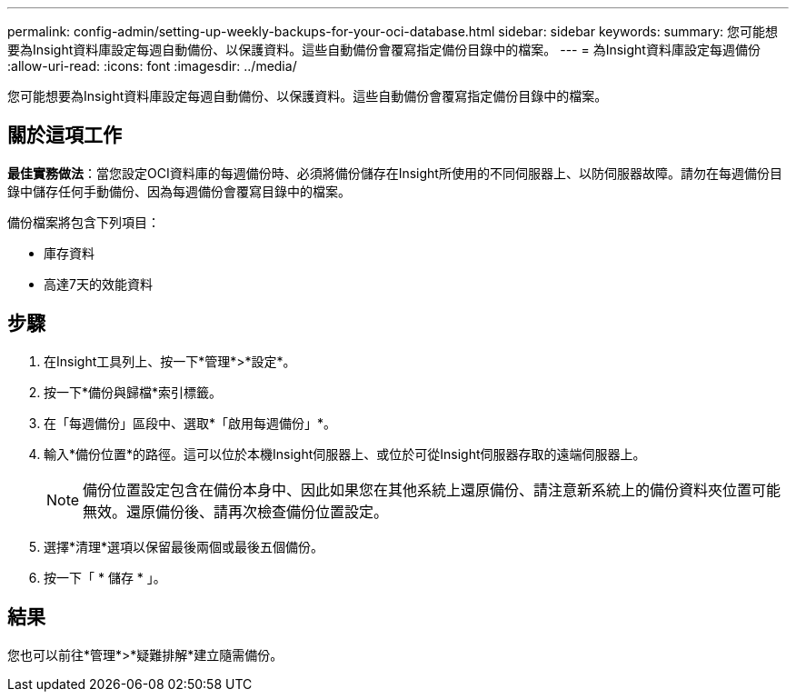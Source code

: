 ---
permalink: config-admin/setting-up-weekly-backups-for-your-oci-database.html 
sidebar: sidebar 
keywords:  
summary: 您可能想要為Insight資料庫設定每週自動備份、以保護資料。這些自動備份會覆寫指定備份目錄中的檔案。 
---
= 為Insight資料庫設定每週備份
:allow-uri-read: 
:icons: font
:imagesdir: ../media/


[role="lead"]
您可能想要為Insight資料庫設定每週自動備份、以保護資料。這些自動備份會覆寫指定備份目錄中的檔案。



== 關於這項工作

*最佳實務做法*：當您設定OCI資料庫的每週備份時、必須將備份儲存在Insight所使用的不同伺服器上、以防伺服器故障。請勿在每週備份目錄中儲存任何手動備份、因為每週備份會覆寫目錄中的檔案。

備份檔案將包含下列項目：

* 庫存資料
* 高達7天的效能資料




== 步驟

. 在Insight工具列上、按一下*管理*>*設定*。
. 按一下*備份與歸檔*索引標籤。
. 在「每週備份」區段中、選取*「啟用每週備份」*。
. 輸入*備份位置*的路徑。這可以位於本機Insight伺服器上、或位於可從Insight伺服器存取的遠端伺服器上。
+
[NOTE]
====
備份位置設定包含在備份本身中、因此如果您在其他系統上還原備份、請注意新系統上的備份資料夾位置可能無效。還原備份後、請再次檢查備份位置設定。

====
. 選擇*清理*選項以保留最後兩個或最後五個備份。
. 按一下「 * 儲存 * 」。




== 結果

您也可以前往*管理*>*疑難排解*建立隨需備份。
